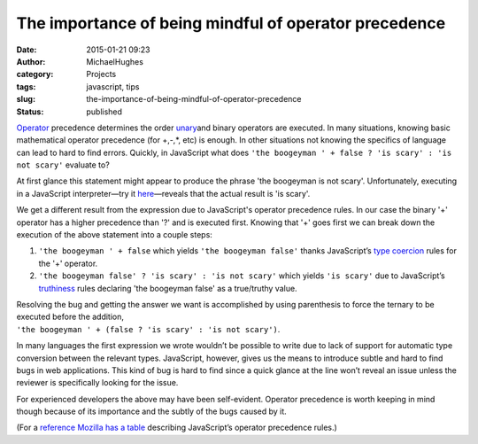 The importance of being mindful of operator precedence
######################################################
:date: 2015-01-21 09:23
:author: MichaelHughes
:category: Projects
:tags: javascript, tips
:slug: the-importance-of-being-mindful-of-operator-precedence
:status: published

`Operator <http://en.wikipedia.org/wiki/Operator_%28computer_programming%29>`__
precedence determines the order
`unary <http://en.wikipedia.org/wiki/Unary_operation>`__\ and binary
operators are executed. In many situations, knowing basic mathematical
operator precedence (for +,-,\*, etc) is enough. In other situations not
knowing the specifics of language can lead to hard to find errors.
Quickly, in JavaScript what does
``'the boogeyman ' + false ? 'is scary' : 'is not scary'`` evaluate to?

At first glance this statement might appear to produce the phrase 'the
boogeyman is not scary'. Unfortunately, executing in a JavaScript
interpreter—try it
`here <http://repl.it/languages/JavaScript>`__—reveals that the actual
result is 'is scary'.

We get a different result from the expression due to JavaScript's
operator precedence rules. In our case the binary '+' operator has a
higher precedence than '?' and is executed first. Knowing that '+' goes
first we can break down the execution of the above statement into a
couple steps:

#. ``'the boogeyman ' + false`` which yields ``'the boogeyman false'``
   thanks JavaScript’s `type
   coercion <http://en.wikipedia.org/wiki/Type_conversion>`__ rules for
   the '+' operator.
#. ``'the boogeyman false' ? 'is scary' : 'is not scary'`` which yields
   ``'is scary'`` due to JavaScript’s
   `truthiness <http://11heavens.com/falsy-and-truthy-in-javascript>`__
   rules declaring 'the boogeyman false' as a true/truthy value.

| Resolving the bug and getting the answer we want is accomplished by
  using parenthesis to force the ternary to be executed before the
  addition,
| ``'the boogeyman ' + (false ? 'is scary' : 'is not scary')``.

In many languages the first expression we wrote wouldn’t be possible to
write due to lack of support for automatic type conversion between the
relevant types. JavaScript, however, gives us the means to introduce
subtle and hard to find bugs in web applications. This kind of bug is
hard to find since a quick glance at the line won’t reveal an issue
unless the reviewer is specifically looking for the issue.

For experienced developers the above may have been self-evident.
Operator precedence is worth keeping in mind though because of its
importance and the subtly of the bugs caused by it.

(For a `reference Mozilla has a
table <https://developer.mozilla.org/en-US/docs/Web/JavaScript/Reference/Operators/Operator_Precedence?redirectlocale=en-US&redirectslug=JavaScript%2FReference%2FOperators%2FOperator_Precedence>`__
describing JavaScript’s operator precedence rules.)
